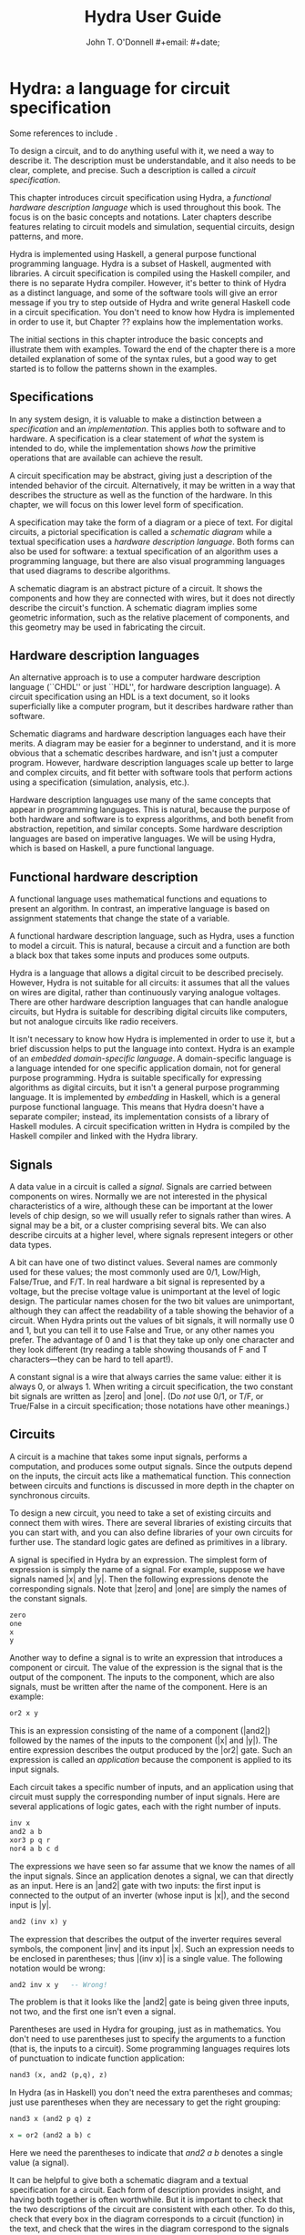 #+TITLE: Hydra User Guide
#+AUTHOR: John T. O'Donnell
#+EMAIL: john.t.odonnell9@gmail.com
#+author: #+email: #+date;

#+HTML_HEAD: <link rel="stylesheet" type="text/css" href="style.css" />
  
* Hydra: a language for circuit specification

Some references to include \cite{J84-app-prog-dig-design}
\cite{2002-OD-PDSECA-Hydra} \cite{1995-OD-Hydra-FPLE}.


To design a circuit, and to do anything useful with it, we need a way
to describe it.  The description must be understandable, and it also
needs to be clear, complete, and precise.  Such a description is
called a \emph{circuit specification}.

This chapter introduces circuit specification using Hydra, a
\emph{functional hardware description language} which is used
throughout this book.  The focus is on the basic concepts and
notations.  Later chapters describe features relating to circuit
models and simulation, sequential circuits, design patterns, and more.

Hydra is implemented using Haskell, a general purpose functional
programming language.  Hydra is a subset of Haskell, augmented with
libraries.  A circuit specification is compiled using the Haskell
compiler, and there is no separate Hydra compiler.  However, it's
better to think of Hydra as a distinct language, and some of the
software tools will give an error message if you try to step outside
of Hydra and write general Haskell code in a circuit specification.
You don't need to know how Hydra is implemented in order to use it,
but Chapter ?? explains how the implementation works.

The initial sections in this chapter introduce the basic concepts and
illustrate them with examples.  Toward the end of the chapter there is
a more detailed explanation of some of the syntax rules, but a good
way to get started is to follow the patterns shown in the examples.

** Specifications

In any system design, it is valuable to make a distinction between a
\emph{specification} and an \emph{implementation}.  This applies both
to software and to hardware.  A specification is a clear statement of
\emph{what} the system is intended to do, while the implementation
shows \emph{how} the primitive operations that are available can
achieve the result.

A circuit specification may be abstract, giving just a description of
the intended behavior of the circuit.  Alternatively, it may be
written in a way that describes the structure as well as the function
of the hardware.  In this chapter, we will focus on this lower level
form of specification.

A specification may take the form of a diagram or a piece of text.
For digital circuits, a pictorial specification is called a
\emph{schematic diagram} while a textual specification uses a
\emph{hardware description language}.  Both forms can also be used for
software: a textual specification of an algorithm uses a programming
language, but there are also visual programming languages that used
diagrams to describe algorithms.

A schematic diagram is an abstract picture of a circuit.  It shows the
components and how they are connected with wires, but it does not
directly describe the circuit's function.  A schematic diagram implies
some geometric information, such as the relative placement of
components, and this geometry may be used in fabricating the circuit.

** Hardware description languages

An alternative approach is to use a computer hardware description
language (``CHDL'' or just ``HDL'', for hardware description
language).  A circuit specification using an HDL is a text document,
so it looks superficially like a computer program, but it describes
hardware rather than software.

Schematic diagrams and hardware description languages each have their
merits.  A diagram may be easier for a beginner to understand, and it
is more obvious that a schematic describes hardware, and isn't just a
computer program.  However, hardware description languages scale up
better to large and complex circuits, and fit better with software
tools that perform actions using a specification (simulation,
analysis, etc.).

Hardware description languages use many of the same concepts that
appear in programming languages.  This is natural, because the purpose
of both hardware and software is to express algorithms, and both
benefit from abstraction, repetition, and similar concepts.  Some
hardware description languages are based on imperative languages.  We
will be using Hydra, which is based on Haskell, a pure functional
language.

** Functional hardware description

A functional language uses mathematical functions and equations to
present an algorithm.  In contrast, an imperative language is based on
assignment statements that change the state of a variable.

A functional hardware description language, such as Hydra, uses a
function to model a circuit.  This is natural, because a circuit and a
function are both a black box that takes some inputs and produces some
outputs.

Hydra is a language that allows a digital circuit to be described
precisely.  However, Hydra is not suitable for all circuits: it
assumes that all the values on wires are digital, rather than
continuously varying analogue voltages.  There are other hardware
description languages that can handle analogue circuits, but Hydra
is suitable for describing digital circuits like computers, but not
analogue circuits like radio receivers.

It isn't necessary to know how Hydra is implemented in order to use
it, but a brief discussion helps to put the language into context.
Hydra is an example of an \emph{embedded domain-specific language}.  A
domain-specific language is a language intended for one specific
application domain, not for general purpose programming.  Hydra is
suitable specifically for expressing algorithms as digital circuits,
but it isn't a general purpose programming language.  It is
implemented by \emph{embedding} in Haskell, which is a general purpose
functional language.  This means that Hydra doesn't have a separate
compiler; instead, its implementation consists of a library of Haskell
modules. A circuit specification written in Hydra is compiled by the
Haskell compiler and linked with the Hydra library.

** Signals

A data value in a circuit is called a \emph{signal}.  Signals are
carried between components on wires.  Normally we are not interested
in the physical characteristics of a wire, although these can be
important at the lower levels of chip design, so we will usually refer
to signals rather than wires.  A signal may be a bit, or a cluster
comprising several bits.  We can also describe circuits at a higher
level, where signals represent integers or other data types.

A bit can have one of two distinct values.  Several names are commonly
used for these values; the most commonly used are 0/1, Low/High,
False/True, and F/T.  In real hardware a bit signal is represented by
a voltage, but the precise voltage value is unimportant at the level
of logic design.  The particular names chosen for the two bit values
are unimportant, although they can affect the readability of a table
showing the behavior of a circuit.  When Hydra prints out the values
of bit signals, it will normally use 0 and 1, but you can tell it to
use False and True, or any other names you prefer.  The advantage of 0
and 1 is that they take up only one character and they look different
(try reading a table showing thousands of F and T characters---they
can be hard to tell apart!).

A constant signal is a wire that always carries the same value: either
it is always 0, or always 1.  When writing a circuit specification,
the two constant bit signals are written as |zero| and |one|.  (Do
\emph{not} use 0/1, or T/F, or True/False in a circuit specification;
those notations have other meanings.)

** Circuits

A circuit is a machine that takes some input signals, performs a
computation, and produces some output signals.  Since the outputs
depend on the inputs, the circuit acts like a mathematical function.
This connection between circuits and functions is discussed in more
depth in the chapter on synchronous circuits.

To design a new circuit, you need to take a set of existing circuits
and connect them with wires.  There are several libraries of existing
circuits that you can start with, and you can also define libraries of
your own circuits for further use.  The standard logic gates are
defined as primitives in a library.

A signal is specified in Hydra by an expression.  The simplest form of
expression is simply the name of a signal.  For example, suppose we
have signals named |x| and |y|.  Then the following expressions denote
the corresponding signals.  Note that |zero| and |one| are simply the
names of the constant signals.

#+BEGIN_SRC Haskell
zero
one
x
y
#+END_SRC

Another way to define a signal is to write an expression that
introduces a component or circuit.  The value of the expression is the
signal that is the output of the component.  The inputs to the
component, which are also signals, must be written after the name of
the component.  Here is an example:

#+BEGIN_SRC Haskell
or2 x y
#+END_SRC


This is an expression consisting of the name of a component (|and2|)
followed by the names of the inputs to the component (|x| and |y|).
The entire expression describes the output produced by the |or2| gate.
Such an expression is called an \emph{application} because the
component is applied to its input signals.

Each circuit takes a specific number of inputs, and an application
using that circuit must supply the corresponding number of input
signals.  Here are several applications of logic gates, each with the
right number of inputs.

#+BEGIN_SRC Haskell
inv x
and2 a b
xor3 p q r
nor4 a b c d
#+END_SRC

The expressions we have seen so far assume that we know the names of
all the input signals.  Since an application denotes a signal, we can
that directly as an input.  Here is an |and2| gate with two inputs:
the first input is connected to the output of an inverter (whose input
is |x|), and the second input is |y|.

#+BEGIN_SRC Haskell
and2 (inv x) y
#+END_SRC

The expression that describes the output of the inverter requires
several symbols, the component |inv| and its input |x|.  Such an
expression needs to be enclosed in parentheses; thus |(inv x)| is a
single value.  The following notation would be wrong:

#+BEGIN_SRC Haskell
and2 inv x y   -- Wrong!
#+END_SRC

\noindent
The problem is that it looks like the |and2| gate is being given three
inputs, not two, and the first one isn't even a signal.

Parentheses are used in Hydra for grouping, just as in mathematics.
You don't need to use parentheses just to specify the arguments to a
function (that is, the inputs to a circuit).  Some programming
languages requires lots of punctuation to indicate function
application:

#+BEGIN_SRC Haskell
nand3 (x, and2 (p,q), z)
#+END_SRC

In Hydra (as in Haskell) you don't need the extra parentheses and
commas; just use parentheses when they are necessary to get the right
grouping:

#+BEGIN_SRC Haskell
nand3 x (and2 p q) z
#+END_SRC

\begin{center}
  \includegraphics[scale=1.0]{figures/xfig/andor.eps}
\end{center}

#+BEGIN_SRC Haskell
x = or2 (and2 a b) c
#+END_SRC

Here we need the parentheses to indicate that \textit{and2 a b}
denotes a single value (a signal).

It can be helpful to give both a schematic diagram and a textual
specification for a circuit.  Each form of description provides
insight, and having both together is often worthwhile. But it is
important to check that the two descriptions of the circuit are
consistent with each other.  To do this, check that every box in the
diagram corresponds to a circuit (function) in the text, and check
that the wires in the diagram correspond to the signals in the text.

A useful skill is the ability to convert from a schematic to Hydra, or
vice versa.  The following problems give some practice with this.

\begin{exercise}
Draw a schematic diagram corresponding to the following Hydra
specifications:
\begin{enumerate}
\item inv (and2 a b)
\item xor2 (nand3 p q r) (or2 x y)
\end{enumerate}
\begin{solution}
An easy one, no?
\end{solution}
\end{exercise}

\begin{exercise}
Write a Hydra specification corresponding to the following schematic
diagrams:
\begin{enumerate}
\item foo
\item bar
\end{enumerate}
\begin{solution}
Hmmm
\end{solution}
\end{exercise}


** Equations

So far, we have seen expressions that define a new signal as the
output of a component.  But the output signal has no name: it is
anonymous.  An equation can be used to give it a name.  The left hand
side of an equation is the name to be attached to the signal, and the
right hand side is an expression that defines the value of the signal.
The following equation says that the output of the |and3| gate has the
name |x|.

#+BEGIN_SRC Haskell
x = and3 a (inv b) c
#+END_SRC

The corresponding schematic diagram is:

\begin{center}
  \includegraphics[scale=1.0]{figures/xfig/inv-and3.eps}
\end{center}

Signals may be named by an equation, or they may be anonymous.  It is
always possible to name all the signals, if you want to.  This circuit
contains several anonymous signals:

#+BEGIN_SRC Haskell
x = nand2 (xor2 a b) (inv (nor2 c d))
#+END_SRC

This can be rewritten so as to give every signal an explicit name, by
introducing additional equations:

#+BEGIN_SRC Haskell
x = nand2 p q
p = xor2 a b
q = inv r
r = nor2 c d
#+END_SRC

Sometimes an equation like this is called a \emph{defining equation},
because the left hand side has to be a signal name whose value is
defined to be the right hand side.  It would be wrong, for example, to
write

#+BEGIN_SRC Haskell
nand2 p q = x   -- Wrong!
#+END_SRC

\subsection{Equational reasoning}

An equation in Hydra is a true mathematical equation, not an
assignment statement.  This has several consequences.  One is that the
order of the equations does not matter, and it is not necessary to
define a signal before it is used.  The set of equations above
illustrates this: |x| is defined using |p| and |q|, whose definitions
appear later.  These equations could equally well be written in
reverse order:

#+BEGIN_SRC Haskell
r = nor2 c d
q = inv r
p = xor2 a b
x = nand2 p q
#+END_SRC

The order of the equations makes no difference at all to the circuit;
it's best to put them in whatever order seems to be easiest to
understand.  If a top-down view of the circuit seems natural, then the
first set of equations is suitable, but if a bottom-up view is
clearer, then the second set is better.

There is another important consequence of the fact that we are working
with mathematical equations.  We can perform \emph{equational
  reasoning} to transform a circuit specification into a different
form, with a guarantee that the circuit itself has not been affected.
Suppose that we have an equation |x = e|.  Equational reasoning means
that if |x| appears in |e'|, we can replace it with |e|; conversely,
if |e| appears in |e'| we can replace it with |x|.  This process is
sometimes called ``substituting equals with equals'', and it is
central in algebraic reasoning.

Equational reasoning is one of the central advantages to a functional
hardware description language.  It has many applications: it can be
used to rewrite a circuit to make it more readable; it can be used to
transform a circuit to calculate the same result but do it faster; it
can be used to prove that a circuit is correct according to an
abstract specification.  Equational reasoning can even be used to
derive an implementation from a specification.

Here is a simple example of equational reasoning.  Start with the set
of equations discussed above:

#+BEGIN_SRC Haskell
x = nand2 p q
p = xor2 a b
q = inv r
r = nor2 c d
#+END_SRC

\noindent
We can calculate the value of |x| using equational reasoning, in a
sequence of steps:

#+BEGIN_SRC Haskell
x = {definition of x}
nand2 p q
  = {substitute value of p}
nand2 (xor2 a b) q
  = {substitute value of q}
nand2 (xor2 a b) (inv r)
  = {substitute value of r}
nand2 (xor2 a b) (inv (nor2 c d))
#+END_SRC

\noindent
This calculation may not look very impressive, but later we will see
how equational reasoning can solve some quite challenging problems.


\section{General Boolean functions}

Suppose a Boolean function has $k$ inputs, and one output.

\begin{itemize}

\item Then there are $2^k$ lines in its truth table, and for every
line the output value could be either 0 or 1.

\item Therefore there are $2^{(2^k)}$ Boolean functions of $k$ inputs.

\end{itemize}

For small $k$, we can enumerate all of these functions.

\subsection{0 inputs}

With 0 inputs, there are $2^0=1$ lines in the truth table, and $2^1=2$
distinct truth tables (thus two functions).

\vspace{1cm}

\begin{center}
\hbox{
\begin{tabular}{||c||}
  \hline
    $f_0$ \\
  \hline
    0 \\
  \hline
\end{tabular}
\hspace{0.5cm}
\begin{tabular}{||c||}
  \hline
    $f_1$ \\
  \hline
    1 \\
  \hline
\end{tabular}
}
\end{center}

\vspace{0.25cm}

A 0-argument function is just a constant!  These really are truth
tables, although they are degenerate---compare them with the following
slides.

Use \textit{zero} and \textit{one} as the
two constants.

\subsection{1 input}

With 1 input $x$, there are $2^1=2$ lines in each truth table, and
$2^2=4$ functions (distinct truth tables).

\vspace{1cm}

\begin{center}
\hbox{
\begin{tabular}{||c||c||}
 \hline
   $x$ & $f_0\ x$ \\
 \hline
   0 & 0 \\
   1 &  0 \\
 \hline
\end{tabular}
\hspace{0.5cm}
\begin{tabular}{||c||c||}
 \hline
   $x$ &  $f_1\ x$ \\
 \hline
  0 & 0 \\
  1 & 1 \\
 \hline
\end{tabular}
\hspace{0.5cm}
\begin{tabular}{||c||c||}
 \hline
   $x$ &  $f_2\ x$ \\
 \hline
  0 & 1 \\
  1 & 0 \\
 \hline
\end{tabular}
\hspace{0.5cm}
\begin{tabular}{||c||c||}
 \hline
   $x$ &  $f_3\ x$ \\
 \hline
  0 & 1 \\
  1 & 1 \\
 \hline
\end{tabular}
}
\end{center}

Here $f_1$ is \textit{buf}, and $f_2$ is \textit{inv}.  The others
aren't particularly useful.

\subsection{2 inputs}

With 2 inputs, there are $2^2=4$ lines in the truth table, and
$2^{(2^2)}=16$ distinct truth tables (functions).

All 16 possible functions can be enumerated in a table (each column
specifies a distinct function):

{\footnotesize
  \begin{center}
    \begin{tabular}{||cc||cccccccccccccccc||}
      \hline
      $x$ & $y$
      &\fcnname{$f_0$}
      &\fcnname{$f_1$}
      &\fcnname{$f_2$}
      &\fcnname{$f_3$}
      &\fcnname{$f_4$}
      &\fcnname{$f_5$}
      &\fcnname{$f_6$}
      &\fcnname{$f_7$}
      &\fcnname{$f_8$}
      &\fcnname{$f_9$}
      &\fcnname{$f_{10}$}
      &\fcnname{$f_{11}$}
      &\fcnname{$f_{12}$}
      &\fcnname{$f_{13}$}
      &\fcnname{$f_{14}$}
      &\fcnname{$f_{15}$} \\
      \hline
      0    &0
      &0    &0    &0    &0    &0    &0    &0    &0
      &1    &1    &1    &1    &1    &1    &1    &1 \\
      0    &1
      &0    &0    &0    &0    &1    &1    &1    &1
      &0    &0    &0    &0    &1    &1    &1    &1 \\
      1    &0
      &0    &0    &1    &1    &0    &0    &1    &1
      &0    &0    &1    &1    &0    &0    &1    &1 \\
      1    &1
      &0    &1    &0    &1    &0    &1    &0    &1
      &0    &1    &0    &1    &0    &1    &0    &1 \\
      \hline
    \end{tabular}
  \end{center}
}

\subsection{Identifying the Common Functions}

{\footnotesize
  \begin{center}
    \begin{tabular}{||cc||cccccccccccccccc||}
      \hline
      $x$ & $y$
      &\fcnname{}
      &\fcnname{a\\n\\d\\2}
      &\fcnname{}
      &\fcnname{}
      &\fcnname{}
      &\fcnname{}
      &\fcnname{x\\o\\r\\2}
      &\fcnname{o\\r\\2}
      &\fcnname{n\\o\\r\\2}
      &\fcnname{}
      &\fcnname{}
      &\fcnname{}
      &\fcnname{}
      &\fcnname{}
      &\fcnname{\ \\n\\a\\n\\d\\2}
      &\fcnname{} \\
      \hline
      0    &0
      &0    &0    &0    &0    &0    &0    &0    &0
      &1    &1    &1    &1    &1    &1    &1    &1 \\
      0    &1
      &0    &0    &0    &0    &1    &1    &1    &1
      &0    &0    &0    &0    &1    &1    &1    &1 \\
      1    &0
      &0    &0    &1    &1    &0    &0    &1    &1
      &0    &0    &1    &1    &0    &0    &1    &1 \\
      1    &1
      &0    &1    &0    &1    &0    &1    &0    &1
      &0    &1    &0    &1    &0    &1    &0    &1 \\
      \hline
    \end{tabular}
  \end{center}
}

Possible Names for All Functions

{\footnotesize
  \begin{center}
    \begin{tabular}{||cc||cccccccccccccccc||}
      \hline
      $x$ & $y$
      &\fcnname{c\\o\\n\\0\\2}
      &\fcnname{a\\n\\d\\2}
      &\fcnname{j\\x\\2}
      &\fcnname{$x$\\$2$}
      &\fcnname{j\\y\\2}
      &\fcnname{$y$\\2}
      &\fcnname{x\\o\\r\\2}
      &\fcnname{o\\r\\2}
      &\fcnname{n\\o\\r\\2}
      &\fcnname{e\\q\\2}
      &\fcnname{i\\n\\v\\$y$\\2}
      &\fcnname{n\\j\\y\\2}
      &\fcnname{i\\n\\v\\$x$\\2}
      &\fcnname{n\\j\\x\\2}
      &\fcnname{\ \\n\\a\\n\\d\\2}
      &\fcnname{c\\o\\n\\1\\2} \\
      \hline
      0    &0
      &0    &0    &0    &0    &0    &0    &0    &0
      &1    &1    &1    &1    &1    &1    &1    &1 \\
      0    &1
      &0    &0    &0    &0    &1    &1    &1    &1
      &0    &0    &0    &0    &1    &1    &1    &1 \\
      1    &0
      &0    &0    &1    &1    &0    &0    &1    &1
      &0    &0    &1    &1    &0    &0    &1    &1 \\
      1    &1
      &0    &1    &0    &1    &0    &1    &0    &1
      &0    &1    &0    &1    &0    &1    &0    &1 \\
      \hline
    \end{tabular}
  \end{center}
}

\vspace{0.5cm}

Don't take these names too seriously---they aren't standard.  The
point is that all of these functions do exist.  What is important is
the existence and the value of a function, not its name.

(In this naming scheme, con means \emph{constant}; j means
\emph{just}, nj means \emph{not just}.)

** Typesetting notes

- C-c C-e h h org-html-export-to-html
